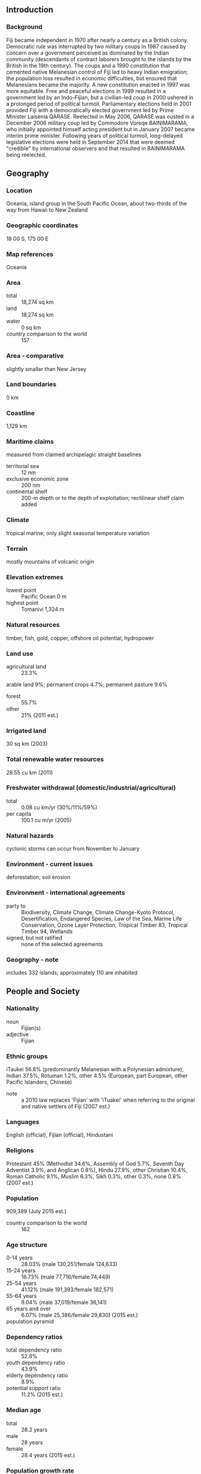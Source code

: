** Introduction
*** Background
Fiji became independent in 1970 after nearly a century as a British colony. Democratic rule was interrupted by two military coups in 1987 caused by concern over a government perceived as dominated by the Indian community (descendants of contract laborers brought to the islands by the British in the 19th century). The coups and a 1990 constitution that cemented native Melanesian control of Fiji led to heavy Indian emigration; the population loss resulted in economic difficulties, but ensured that Melanesians became the majority. A new constitution enacted in 1997 was more equitable. Free and peaceful elections in 1999 resulted in a government led by an Indo-Fijian, but a civilian-led coup in 2000 ushered in a prolonged period of political turmoil. Parliamentary elections held in 2001 provided Fiji with a democratically elected government led by Prime Minister Laisenia QARASE. Reelected in May 2006, QARASE was ousted in a December 2006 military coup led by Commodore Voreqe BAINIMARAMA, who initially appointed himself acting president but in January 2007 became interim prime minister. Following years of political turmoil, long-delayed legislative elections were held in September 2014 that were deemed "credible" by international observers and that resulted in BAINIMARAMA being reelected.
** Geography
*** Location
Oceania, island group in the South Pacific Ocean, about two-thirds of the way from Hawaii to New Zealand
*** Geographic coordinates
18 00 S, 175 00 E
*** Map references
Oceania
*** Area
- total :: 18,274 sq km
- land :: 18,274 sq km
- water :: 0 sq km
- country comparison to the world :: 157
*** Area - comparative
slightly smaller than New Jersey
*** Land boundaries
0 km
*** Coastline
1,129 km
*** Maritime claims
measured from claimed archipelagic straight baselines
- territorial sea :: 12 nm
- exclusive economic zone :: 200 nm
- continental shelf :: 200-m depth or to the depth of exploitation; rectilinear shelf claim added
*** Climate
tropical marine; only slight seasonal temperature variation
*** Terrain
mostly mountains of volcanic origin
*** Elevation extremes
- lowest point :: Pacific Ocean 0 m
- highest point :: Tomanivi 1,324 m
*** Natural resources
timber, fish, gold, copper, offshore oil potential, hydropower
*** Land use
- agricultural land :: 23.3%
arable land 9%; permanent crops 4.7%; permanent pasture 9.6%
- forest :: 55.7%
- other :: 21% (2011 est.)
*** Irrigated land
30 sq km (2003)
*** Total renewable water resources
28.55 cu km (2011)
*** Freshwater withdrawal (domestic/industrial/agricultural)
- total :: 0.08  cu km/yr (30%/11%/59%)
- per capita :: 100.1  cu m/yr (2005)
*** Natural hazards
cyclonic storms can occur from November to January
*** Environment - current issues
deforestation; soil erosion
*** Environment - international agreements
- party to :: Biodiversity, Climate Change, Climate Change-Kyoto Protocol, Desertification, Endangered Species, Law of the Sea, Marine Life Conservation, Ozone Layer Protection, Tropical Timber 83, Tropical Timber 94, Wetlands
- signed, but not ratified :: none of the selected agreements
*** Geography - note
includes 332 islands; approximately 110 are inhabited
** People and Society
*** Nationality
- noun :: Fijian(s)
- adjective :: Fijian
*** Ethnic groups
iTaukei 56.8% (predominantly Melanesian with a Polynesian admixture), Indian 37.5%, Rotuman 1.2%, other 4.5% (European, part European, other Pacific Islanders, Chinese)
- note :: a 2010 law replaces 'Fijian' with 'iTuakei' when referring to the original and native settlers of Fiji (2007 est.)
*** Languages
English (official), Fijian (official), Hindustani
*** Religions
Protestant 45% (Methodist 34.6%, Assembly of God 5.7%, Seventh Day Adventist 3.9%, and Anglican 0.8%), Hindu 27.9%, other Christian 10.4%, Roman Catholic 9.1%, Muslim 6.3%, Sikh 0.3%, other 0.3%, none 0.8% (2007 est.)
*** Population
909,389 (July 2015 est.)
- country comparison to the world :: 162
*** Age structure
- 0-14 years :: 28.03% (male 130,251/female 124,633)
- 15-24 years :: 16.73% (male 77,716/female 74,449)
- 25-54 years :: 41.12% (male 191,393/female 182,571)
- 55-64 years :: 8.04% (male 37,019/female 36,141)
- 65 years and over :: 6.07% (male 25,386/female 29,830) (2015 est.)
- population pyramid ::  
*** Dependency ratios
- total dependency ratio :: 52.8%
- youth dependency ratio :: 43.9%
- elderly dependency ratio :: 8.9%
- potential support ratio :: 11.2% (2015 est.)
*** Median age
- total :: 28.2 years
- male :: 28 years
- female :: 28.4 years (2015 est.)
*** Population growth rate
0.67% (2015 est.)
- country comparison to the world :: 149
*** Birth rate
19.43 births/1,000 population (2015 est.)
- country comparison to the world :: 88
*** Death rate
6.04 deaths/1,000 population (2015 est.)
- country comparison to the world :: 163
*** Net migration rate
-6.75 migrant(s)/1,000 population (2015 est.)
- country comparison to the world :: 203
*** Urbanization
- urban population :: 53.7% of total population (2015)
- rate of urbanization :: 1.45% annual rate of change (2010-15 est.)
*** Major urban areas - population
SUVA (capital) 176,000 (2014)
*** Sex ratio
- at birth :: 1.05 male(s)/female
- 0-14 years :: 1.05 male(s)/female
- 15-24 years :: 1.04 male(s)/female
- 25-54 years :: 1.05 male(s)/female
- 55-64 years :: 1.02 male(s)/female
- 65 years and over :: 0.85 male(s)/female
- total population :: 1.03 male(s)/female (2015 est.)
*** Infant mortality rate
- total :: 9.94 deaths/1,000 live births
- male :: 10.97 deaths/1,000 live births
- female :: 8.87 deaths/1,000 live births (2015 est.)
- country comparison to the world :: 138
*** Life expectancy at birth
- total population :: 72.43 years
- male :: 69.79 years
- female :: 75.2 years (2015 est.)
- country comparison to the world :: 141
*** Total fertility rate
2.47 children born/woman (2015 est.)
- country comparison to the world :: 81
*** Health expenditures
4.1% of GDP (2013)
- country comparison to the world :: 160
*** Physicians density
0.43 physicians/1,000 population (2009)
*** Hospital bed density
2 beds/1,000 population (2009)
*** Drinking water source
- improved :: 
urban: 99.5% of population
rural: 91.2% of population
total: 95.7% of population
- unimproved :: 
urban: 0.5% of population
rural: 8.8% of population
total: 4.3% of population (2015 est.)
*** Sanitation facility access
- improved :: 
urban: 93.4% of population
rural: 88.4% of population
total: 91.1% of population
- unimproved :: 
urban: 6.6% of population
rural: 11.6% of population
total: 8.9% of population (2015 est.)
*** HIV/AIDS - adult prevalence rate
0.13% (2014 est.)
- country comparison to the world :: 109
*** HIV/AIDS - people living with HIV/AIDS
700 (2014 est.)
- country comparison to the world :: 122
*** HIV/AIDS - deaths
fewer than 100 (2014 est.)
- country comparison to the world :: 120
*** Obesity - adult prevalence rate
35.9% (2014)
- country comparison to the world :: 25
*** Education expenditures
4.2% of GDP (2011)
- country comparison to the world :: 102
** Government
*** Country name
- conventional long form :: Republic of Fiji
- conventional short form :: Fiji
- local long form :: Republic of Fiji/Matanitu ko Viti
- local short form :: Fiji/Viti
*** Government type
republic
*** Capital
- name :: Suva (on Viti Levu)
- geographic coordinates :: 18 08 S, 178 25 E
- time difference :: UTC+12 (17 hours ahead of Washington, DC, during Standard Time)
- daylight saving time :: +1hr, begins fourth Sunday in October; ends third Sunday in January
*** Administrative divisions
14 provinces and 1 dependency*; Ba, Bua, Cakaudrove, Kadavu, Lau, Lomaiviti, Macuata, Nadroga and Navosa, Naitasiri, Namosi, Ra, Rewa, Rotuma*, Serua, Tailevu
*** Independence
10 October 1970 (from the UK)
*** National holiday
Fiji Independence Day, 10 October (1970)
*** Constitution
several previous; latest signed into law September 2013 (2013)
*** Legal system
common law system based on the English model
*** International law organization participation
has not submitted an ICJ jurisdiction declaration; accepts ICCt jurisdiction
*** Citizenship
- birthright citizenship :: no, unless at least one parent is a citizen of Fiji
- dual citizenship recognized :: yes
- residency requirement for naturalization :: 5 years
*** Suffrage
18 years of age; universal
*** Executive branch
- chief of state :: President Ratu Epeli NAILATIKAU (since 30 July 2009)
- head of government :: Prime Minister Voreqe "Frank" BAINIMARAMA (since 22 September 2014)
- cabinet :: Cabinet appointed by the prime minister from among members of Parliament and is responsible to Parliament
- elections/appointments :: under the constitution, president indirectly elected by the Great Council of Chiefs for a 5-year term (eligible for a second term); in 2007, the Great Council of Chiefs was suspended from its role in electing the president and disestablished in 2012; prime minister appointed by the president
- election results :: Ratu Epeli NAILATIKAU (independent) reappointed in November 2012; term ends in 2015
*** Legislative branch
- description :: unicameral Parliament (50 seats; members directly elected in a nationwide, multi-seat constituency by open-list proportional representation vote to serve 4-year terms; the new constitution of 2013 restructured Parliament frome bicameral to unicameral
- elections :: last held on 17 September 2014 (next to be held in 2019)
- election results :: percent of vote by party - Fiji First 59.2%, SDL 28.2%, National Federation Party 5.5%, other 7.1%; seats by party - Fiji First 32, SDL 15, National Federation Party 3
*** Judicial branch
- highest court(s) :: Supreme Court (consists of the chief justice, all justices of the Court of Appeal, and judges appointed specifically as Supreme Court judges); Court of Appeal (consists of the court president, all puisne judges of the High Court, and judges specifically appointed to the Court of Appeal); High Court (chaired by the chief justice and includes a minimum of 10 puisne judges; High Court organized into civil, criminal, family, employment, and tax divisions); note - in 1987, the Supreme Court assumed functions formerly performed by the Judicial Committee of the Privy Council (in London)
- judge selection and term of office :: chief justice appointed by the president of Fiji on the advice of the prime minister following consultation with the parliamentary leader of the opposition; judges of the Supreme Court, the president of the Court of Appeal, the justices of the Court of Appeal, and puisne judges of the High Court appointed by the president of Fiji upon the nomination of the Judicial Service Commission after consulting with the cabinet minister and the committee of the House of Representatives responsible for the administration of justice; the chief justice, Supreme Court judges and justices of Appeal generally required to retire at age 70 but may be waived for one or more sessions of the court; puisne judges appointed for not less than 4 years nor more than 7 years with mandatory retirement at age 65
- subordinate courts :: Magistrates' Court (organized into civil, criminal, juvenile, and small claims divisions)
*** Political parties and leaders
FijiFirst [Aiyaz SAYED-KHAIYUM]
Fiji Labor Party or FLP [Mahendra CHAUDHRY]
Fiji United Freedon Party or FUFP [Jagath KARUNARATNE]
National Federation Party or NFP [Dalip KUMAR] (primarily Indian)
Peoples Democratic Party or PDP [Adi Sivia QORO]
Social Democratic Liberal Party or SODELPA [Pio TABAIWALU]
*** Political pressure groups and leaders
Group Against Racial Discrimination or GARD [Dr. Anirudk SINGH] (suports restoration of a democratic government)
Viti Landowners Association
*** International organization participation
ACP, ADB, AOSIS, C, CP, FAO, G-77, IAEA, IBRD, ICAO, ICCt, ICRM, IDA, IFAD, IFC, IFRCS, IHO, ILO, IMF, IMO, Interpol, IOC, IOM, ISO, ITSO, ITU, ITUC (NGOs), MIGA, OPCW, PCA, PIF, Sparteca (suspended), SPC, UN, UNCTAD, UNDOF, UNESCO, UNIDO, UNMISS, UNWTO, UPU, WCO, WFTU (NGOs), WHO, WIPO, WMO, WTO
*** Diplomatic representation in the US
- chief of mission :: Ambassador Winston THOMPSON (since 20 April 2009)
- chancery :: 2000 M Street NW, Suite 710, Washington, DC 20036
- telephone :: [1] (202) 466-8320
- FAX :: [1] (202) 466-8325
- consulate(s) :: Los Angeles, Portland (OR), San Francisco
*** Diplomatic representation from the US
- chief of mission :: Ambassador Judith CEFKIN (since 3 February 2015); note - also accredited to Kiribati, Nauru, Tonga, and Tuvalu
- embassy :: 158 Princes Rd, Tamavua
- mailing address :: P. O. Box 218, Suva
- telephone :: [679] 331-4466
- FAX :: [679] 330-8685
*** Flag description
light blue with the flag of the UK in the upper hoist-side quadrant and the Fijian shield centered on the outer half of the flag; the blue symbolizes the Pacific ocean and the Union Jack reflects the links with Great Britain; the shield - taken from Fiji's coat of arms - depicts a yellow lion above a white field quartered by the cross of Saint George; the four quarters depict stalks of sugarcane, a palm tree, bananas, and a white dove
*** National symbol(s)
Fijian canoe; national color: light blue
*** National anthem
- name :: "God Bless Fiji"
- lyrics/music :: Michael Francis Alexander PRESCOTT/C. Austin MILES (adapted by Michael Francis Alexander PRESCOTT)
- note :: adopted 1970; known in Fijian as "Meda Dau Doka" (Let Us Show Pride); adapted from the hymn, "Dwelling in Beulah Land," the anthem's English lyrics are generally sung, although they differ in meaning from the official Fijian lyrics

** Economy
*** Economy - overview
Fiji, endowed with forest, mineral, and fish resources, is one of the most developed and connected of the Pacific island economies. Earnings from the tourism industry, with an estimated 692,630 tourists visiting in 2014, and remittances from Fijian’s working abroad are the country’s largest foreign exchange earners. Fiji's sugar remains a significant industry and a major export. The sugar industry reforms since 2010 have improved productivity and returns, but the industry faces the complete withdrawal of European Union preferential prices by 2017. Fiji’s trade imbalance continues to widen with increased imports and sluggish performance of domestic exports. The return to parliamentary democracy and successful elections in September 2014 have boosted investor confidence. Private sector investment in 2014 reached 15% of GDP, compared to 13% in 2013.
*** GDP (purchasing power parity)
$7.293 billion (2014 est.)
$7.007 billion (2013 est.)
$6.696 billion (2012 est.)
- note :: data are in 2014 US dollars
- country comparison to the world :: 165
*** GDP (official exchange rate)
$4.212 billion (2014 est.)
*** GDP - real growth rate
4.1% (2014 est.)
4.6% (2013 est.)
1.8% (2012 est.)
- country comparison to the world :: 76
*** GDP - per capita (PPP)
$8,200 (2014 est.)
$7,900 (2013 est.)
$7,600 (2012 est.)
- note :: data are in 2014 US dollars
- country comparison to the world :: 140
*** Gross national saving
16.2% of GDP (2014 est.)
7.4% of GDP (2013 est.)
20.1% of GDP (2012 est.)
- country comparison to the world :: 110
*** GDP - composition, by end use
- household consumption :: 81.2%
- government consumption :: 14.9%
- investment in fixed capital :: 21.4%
- investment in inventories :: 0%
- exports of goods and services :: 51.6%
- imports of goods and services :: -69.1%
 (2014 est.)
*** GDP - composition, by sector of origin
- agriculture :: 12.7%
- industry :: 18.2%
- services :: 69.1% (2014 est.)
*** Agriculture - products
sugarcane, coconuts, cassava (manioc, tapioca), rice, sweet potatoes, bananas; cattle, pigs, horses, goats; fish
*** Industries
tourism, sugar, clothing, copra, gold, silver, lumber, small cottage industries
*** Industrial production growth rate
2.5% (2014 est.)
- country comparison to the world :: 116
*** Labor force
345,700 (2014 est.)
- country comparison to the world :: 162
*** Labor force - by occupation
- agriculture :: 70%
- industry and services :: 30% (2001 est.)
*** Unemployment rate
8.8% (2014 est.)
- country comparison to the world :: 83
*** Population below poverty line
31% (2009 est.)
*** Household income or consumption by percentage share
- lowest 10% :: 2.6%
- highest 10% :: 34.9% (2009 est.)
*** Budget
- revenues :: $1.369 billion
- expenditures :: $1.451 billion (2014 est.)
*** Taxes and other revenues
32.8% of GDP (2014 est.)
- country comparison to the world :: 108
*** Budget surplus (+) or deficit (-)
-1.9% of GDP (2014 est.)
- country comparison to the world :: 99
*** Public debt
49.7% of GDP (2014 est.)
51.4% of GDP (2013 est.)
- country comparison to the world :: 64
*** Fiscal year
calendar year
*** Inflation rate (consumer prices)
0.1% (2014 est.)
3.4% (2013 est.)
- country comparison to the world :: 30
*** Central bank discount rate
1.75% (31 December 2010)
3% (31 December 2009)
- country comparison to the world :: 123
*** Commercial bank prime lending rate
5.71% (31 December 2014 est.)
5.84% (31 December 2013 est.)
- country comparison to the world :: 141
*** Stock of narrow money
$1.864 billion (31 December 2014 est.)
$1.849 billion (31 December 2013 est.)
- country comparison to the world :: 131
*** Stock of broad money
$3.078 billion (31 December 2014 est.)
$2.953 billion (31 December 2013 est.)
- country comparison to the world :: 143
*** Stock of domestic credit
$2.773 billion (31 December 2014 est.)
$2.585 billion (31 December 2013 est.)
- country comparison to the world :: 132
*** Market value of publicly traded shares
$452.5 million (31 December 2012 est.)
$392.2 million (31 December 2011)
$418.8 million (31 December 2010 est.)
- country comparison to the world :: 114
*** Current account balance
-$354.6 million (2014 est.)
-$581.4 million (2013 est.)
- country comparison to the world :: 91
*** Exports
$1.188 billion (2014 est.)
$1.38 billion (2013 est.)
- country comparison to the world :: 157
*** Exports - commodities
sugar, garments, gold, timber, fish, molasses, coconut oil
*** Exports - partners
US 11.8%, Australia 10%, UK 6.4%, Samoa 6.2%, Tonga 5.5% (2014)
*** Imports
$2.241 billion (2014 est.)
$2.692 billion (2013 est.)
- country comparison to the world :: 160
*** Imports - commodities
manufactured goods, machinery and transport equipment, petroleum products, food, chemicals
*** Imports - partners
Singapore 18.4%, South Korea 14%, NZ 13.7%, China 13.1%, Australia 12.9% (2014)
*** Reserves of foreign exchange and gold
$911 million (31 December 2014 est.)
$936.9 million (31 December 2013 est.)
- country comparison to the world :: 136
*** Debt - external
$587.4 million (31 December 2014 est.)
$569.6 million (31 December 2013 est.)
- country comparison to the world :: 177
*** Stock of direct foreign investment - at home
$3.889 billion (31 December 2014 est.)
$3.581 billion (31 December 2013 est.)
- country comparison to the world :: 97
*** Stock of direct foreign investment - abroad
$50.08 million (31 December 2014 est.)
$49.65 million (31 December 2013 est.)
- country comparison to the world :: 95
*** Exchange rates
Fijian dollars (FJD) per US dollar -
1.9877 (2014 est.)
1.8979 (2013 est.)
1.79 (2012 est.)
1.7932 (2011 est.)
1.9183 (2010 est.)
** Energy
*** Electricity - production
857.5 million kWh (2013 est.)
- country comparison to the world :: 151
*** Electricity - consumption
777.6 million kWh (2011 est.)
- country comparison to the world :: 160
*** Electricity - exports
0 kWh (2013 est.)
- country comparison to the world :: 137
*** Electricity - imports
0 kWh (2013 est.)
- country comparison to the world :: 144
*** Electricity - installed generating capacity
245,100 kW (2011 est.)
- country comparison to the world :: 156
*** Electricity - from fossil fuels
49% of total installed capacity (2011 est.)
- country comparison to the world :: 153
*** Electricity - from nuclear fuels
0% of total installed capacity (2011 est.)
- country comparison to the world :: 88
*** Electricity - from hydroelectric plants
45.3% of total installed capacity (2011 est.)
- country comparison to the world :: 51
*** Electricity - from other renewable sources
5.7% of total installed capacity (2011 est.)
- country comparison to the world :: 50
*** Crude oil - production
30 bbl/day (2013 est.)
- country comparison to the world :: 118
*** Crude oil - exports
0 bbl/day (2010 est.)
- country comparison to the world :: 111
*** Crude oil - imports
0 bbl/day (2010 est.)
- country comparison to the world :: 184
*** Crude oil - proved reserves
0 bbl (1 January 2014 est.)
- country comparison to the world :: 132
*** Refined petroleum products - production
0 bbl/day (2010 est.)
- country comparison to the world :: 142
*** Refined petroleum products - consumption
11,380 bbl/day (2013 est.)
- country comparison to the world :: 153
*** Refined petroleum products - exports
692 bbl/day (2010 est.)
- country comparison to the world :: 109
*** Refined petroleum products - imports
10,050 bbl/day (2010 est.)
- country comparison to the world :: 129
*** Natural gas - production
0 cu m (2012 est.)
- country comparison to the world :: 130
*** Natural gas - consumption
0 cu m (2012 est.)
- country comparison to the world :: 142
*** Natural gas - exports
0 cu m (2012 est.)
- country comparison to the world :: 96
*** Natural gas - imports
0 cu m (2012 est.)
- country comparison to the world :: 192
*** Natural gas - proved reserves
0 cu m (1 January 2014 est.)
- country comparison to the world :: 137
*** Carbon dioxide emissions from consumption of energy
1.543 million Mt (2012 est.)
- country comparison to the world :: 159
** Communications
*** Telephones - fixed lines
- total subscriptions :: 74,700
- subscriptions per 100 inhabitants :: 8 (2014 est.)
- country comparison to the world :: 150
*** Telephones - mobile cellular
- total :: 876,200
- subscriptions per 100 inhabitants :: 97 (2014 est.)
- country comparison to the world :: 161
*** Telephone system
- general assessment :: modern local, interisland, and international (wire/radio integrated) public and special-purpose telephone, telegraph, and teleprinter facilities; regional radio communications center
- domestic :: telephone or radio telephone links to almost all inhabited islands; most towns and large villages have automatic telephone exchanges and direct dialing; combined fixed-line and mobile-cellular teledensity roughly 100 per 100 persons
- international :: country code - 679; access to important cable links between US and Canada, as well as between NZ and Australia; satellite earth stations - 2 Inmarsat (Pacific Ocean) (2011)
*** Broadcast media
Fiji TV, a publicly traded company, operates a free-to-air channel, as well as Sky Fiji and Sky Pacific multi-channel pay-TV services; state-owned commercial company, Fiji Broadcasting Corporation, Ltd, operates 6 radio stations - 2 public broadcasters and 4 commercial broadcasters with multiple repeaters; 5 radio stations with repeaters operated by Communications Fiji, Ltd; transmissions of multiple international broadcasters are available (2009)
*** Radio broadcast stations
AM 13, FM 40, shortwave 0 (1998)
*** Television broadcast stations
NA
*** Internet country code
.fj
*** Internet users
- total :: 331,700
- percent of population :: 36.7% (2014 est.)
- country comparison to the world :: 139
** Transportation
*** Airports
28 (2013)
- country comparison to the world :: 121
*** Airports - with paved runways
- total :: 4
- over 3,047 m :: 1
- 1,524 to 2,437 m :: 1
- 914 to 1,523 m :: 2 (2013)
*** Airports - with unpaved runways
- total :: 24
- 914 to 1,523 m :: 5
- under 914 m :: 
19 (2013)
*** Railways
- total :: 597 km
- narrow gauge :: 597 km 0.600-m gauge
- note :: belongs to the government-owned Fiji Sugar Corporation; used to haul sugarcane during the harvest season, which runs from May to December (2008)
- country comparison to the world :: 109
*** Roadways
- total :: 3,440 km
- paved :: 1,686 km
- unpaved :: 1,754 km (2011)
- country comparison to the world :: 163
*** Waterways
203 km (122 km are navigable by motorized craft and 200-metric-ton barges) (2012)
- country comparison to the world :: 97
*** Merchant marine
- total :: 11
- by type :: passenger 4, passenger/cargo 4, refrigerated cargo 1, roll on/roll off 2
- foreign-owned :: 2 (Australia 2) (2010)
- country comparison to the world :: 108
*** Ports and terminals
- major seaport(s) :: Lautoka, Levuka, Suva
** Military
*** Military branches
Republic of Fiji Military Forces (RFMF): Land Forces, Naval Forces (2011)
*** Military service age and obligation
18 years of age for voluntary military service; mandatory retirement at age 55 (2013)
*** Manpower available for military service
- males age 16-49 :: 233,240
- females age 16-49 :: 222,587 (2010 est.)
*** Manpower fit for military service
- males age 16-49 :: 183,730
- females age 16-49 :: 188,325 (2010 est.)
*** Manpower reaching militarily significant age annually
- male :: 8,403
- female :: 8,039 (2010 est.)
*** Military expenditures
1.47% of GDP (2012)
1.44% of GDP (2011)
1.47% of GDP (2010)
- country comparison to the world :: 61
** Transnational Issues
*** Disputes - international
none
